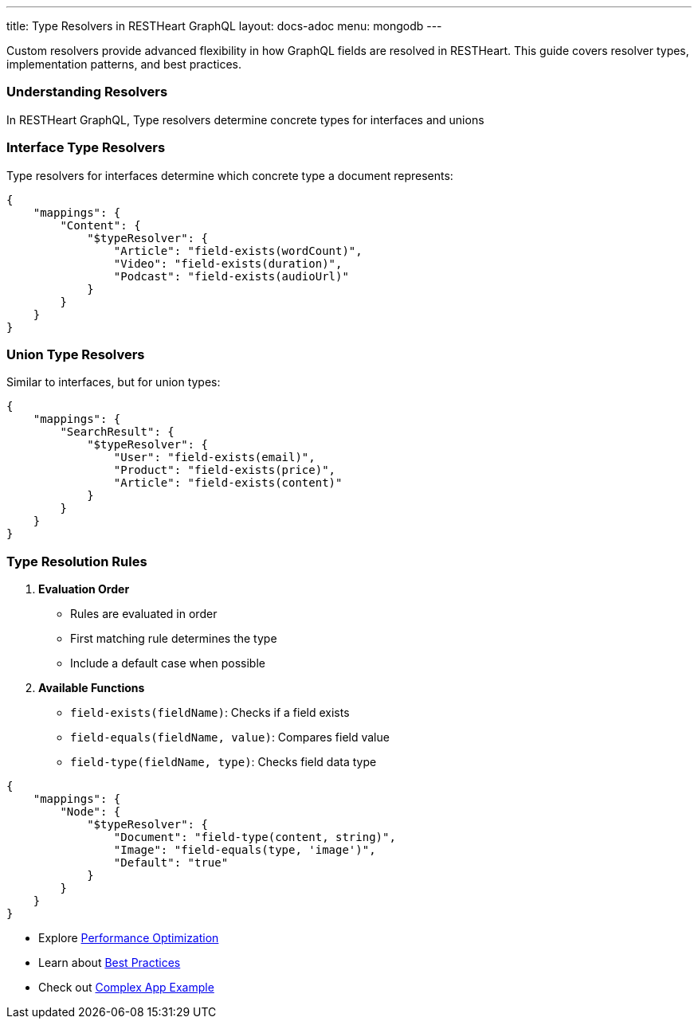 ---
title: Type Resolvers in RESTHeart GraphQL
layout: docs-adoc
menu: mongodb
---

Custom resolvers provide advanced flexibility in how GraphQL fields are resolved in RESTHeart. This guide covers resolver types, implementation patterns, and best practices.

=== Understanding Resolvers

In RESTHeart GraphQL, Type resolvers determine concrete types for interfaces and unions

=== Interface Type Resolvers

Type resolvers for interfaces determine which concrete type a document represents:

[source,json]
----
{
    "mappings": {
        "Content": {
            "$typeResolver": {
                "Article": "field-exists(wordCount)",
                "Video": "field-exists(duration)",
                "Podcast": "field-exists(audioUrl)"
            }
        }
    }
}
----

=== Union Type Resolvers

Similar to interfaces, but for union types:

[source,json]
----
{
    "mappings": {
        "SearchResult": {
            "$typeResolver": {
                "User": "field-exists(email)",
                "Product": "field-exists(price)",
                "Article": "field-exists(content)"
            }
        }
    }
}
----

=== Type Resolution Rules

1. *Evaluation Order*
- Rules are evaluated in order
- First matching rule determines the type
- Include a default case when possible

2. *Available Functions*
- `field-exists(fieldName)`: Checks if a field exists
- `field-equals(fieldName, value)`: Compares field value
- `field-type(fieldName, type)`: Checks field data type

[source,json]
----
{
    "mappings": {
        "Node": {
            "$typeResolver": {
                "Document": "field-type(content, string)",
                "Image": "field-equals(type, 'image')",
                "Default": "true"
            }
        }
    }
}
----

- Explore link:/docs/mongodb-graphql/optimization[Performance Optimization]
- Learn about link:/docs/mongodb-graphql/best-practices[Best Practices]
- Check out link:/docs/mongodb-graphql/complex-app-example[Complex App Example]

